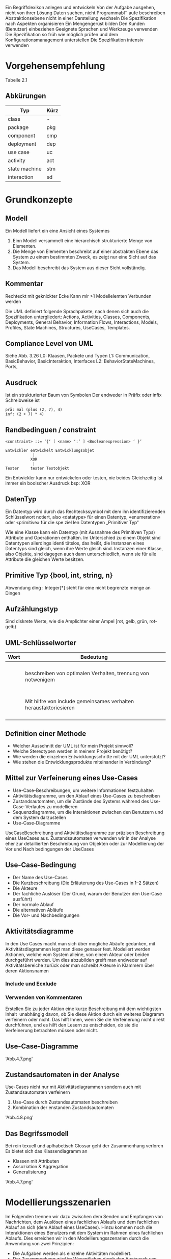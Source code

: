 Ein Begriffslexikon anlegen und entwickeln
Von der Aufgabe ausgehen, nicht von ihrer Lösung
Daten suchen, nicht Programmabl¨ aufe beschreiben
Abstraktionsebene nicht in einer Darstellung wechseln
Die Spezifikation nach Aspekten organisieren
Ein Mengengerüst bilden
Den Kunden (Benutzer) einbeziehen
Geeignete Sprachen und Werkzeuge verwenden
Die Spezifikation so früh wie möglich prüfen und dem
Konfigurationsmanagement unterstellen
Die Spezifikation intensiv verwenden

* Vorgehensempfehlung
Tabelle 2.1

** Abkürungen
| Typ           | Kürz |
|---------------+------|
| class         | -    |
| package       | pkg  |
| component     | cmp  |
| deployment    | dep  |
| use case      | uc   |
| activity      | act  |
| state machine | stm  |
| interaction   | sd   |


* Grundkonzepte
** Modell
Ein Modell liefert ein eine Ansicht eines Systemes
1. Einn Modell versammelt eine hierarchisch strukturierte Menge von Elementen.
2. Die Menge von Elementen beschreibt auf einer abstrakten Ebene das System zu einem
   bestimmten Zweck, es zeigt nur eine Sicht auf das System.
3. Das Modell beschreibt das System aus dieser Sicht vollständig.

** Kommentar
Rechteckt mit geknickter Ecke
Kann mir >1 Modellelemten Verbunden werden

Die UML definiert folgende Sprachpakete, nach denen sich auch die
Spezifikation untergliedert: Actions, Activities, Classes, Components,
Deployments, General Behavior, Information Flows, Interactions,
Models, Profiles, State Machines, Structures, UseCases, Templates.

** Compliance Level von UML
Siehe Abb. 3.26
L0: Klaasen, Packete  und Typen
L1: Communication, BasicBehavior, BasicInteraktion, Interfaces
L2: BehaviorStateMachines, Ports, 

** Ausdruck
Ist ein strukturierter Baum von Symbolen
Der endweder in Präfix oder infix Schreibweise ist

#+begin_example
prä: mal (plus (2, 7), 4)
inf: (2 + 7) * 4)
#+end_example

** Randbedinguen / constraint 
#+BEGIN_EXAMPLE
<constraint> ::= ‘{‘ [ <name> ‘:’ ] <Boolean­expression> ‘ }’

Entwickler entwickelt Entwicklungsobjet
            |
           XOR 
            |
Tester     tester Testobjekt
#+END_EXAMPLE
Ein Entwickler kann nur entwickelen oder testen, nie beides Gleichzeitig
Ist immer ein boolscher Ausdruck bsp: XOR

** DatenTyp
Ein Datentyp wird durch das Rechteckssymbol mit dem ihn identifizierenden Schlüsselwort
notiert, also «datatype» für einen Datentyp, «enumeration» oder «primitive» für die spe­
ziel len Datentypen „Primitiver Typ“ 

Wie eine Klasse kann ein Datentyp (mit Ausnahme des Primitiven Typs) Attribute und
Operationen enthalten. Im Unterschied zu einem Objekt sind Datentypen allerdings identi­
tätslos, das heißt, die Instanzen eines Datentyps sind gleich, wenn ihre Werte gleich sind.
Instanzen einer Klasse, also Objekte, sind dagegen auch dann unterschiedlich, wenn sie für
alle Attribute die gleichen Werte besitzen.

** Primitive Typ {bool, int, string, n}
Abwendung
ding : Integer[*] steht für eine nicht begrenzte menge an Dingen 

** Aufzählungstyp
Sind diskrete Werte, wie die Amplichter einer Ampel [rot, gelb, grün, rot-gelb}

** UML-Schlüsselworter 
| Wort              | Bedeutung                                                         |
|-------------------+-------------------------------------------------------------------|
| <<use>>           |                                                                   |
| <<realize>>       |                                                                   |
| <<import>>        |                                                                   |
| <<include>>       |                                                                   |
| <<extend>>        | beschreiben von optimalen Verhalten, trennung von notwenigem      |
| <<precondition>>  |                                                                   |
| <<postcondition>> |                                                                   |
| <<call>>          |                                                                   |
| <<create>>        |                                                                   |
| <<component>>     |                                                                   |
| <<all>>           |                                                                   |
| <<deploy>>        |                                                                   |                    |                                                                   |
| <<include>>       | Mit hilfre von include gemeinsames verhalten herausfaktoriesieren |
| <<model>>         |                                                                   |
| <<reference>>     |                                                                   |
| <<use>>           |                                                                   |
| <<when>>          |                                                                   |



** Definition einer Methode
- Welcher Ausschnitt der UML ist für mein Projekt sinnvoll?
- Welche Stereotypen werden in meinem Projekt benötigt?
- Wie werden die einzelnen Entwicklungsschritte mit der UML unterstützt?
- Wie stehen die Entwicklungsprodukte miteinander in Verbindung?

** Mittel zur Verfeinerung eines Use-Cases
- Use-Case-Beschreibungen, um weitere Informationen festzuhalten
- Aktivitätsdiagramme, um den Ablauf eines Use-Cases zu beschreiben
- Zustandsautomaten, um die Zustände des Systems während des
  Use-Case-Verlaufes zu modellieren
- Sequenzdiagramme, um die Interaktionen zwischen den Benutzern und
  dem System darzustellen
- Use-Case-Diagramme
Use­Case­Beschreibung und Aktivitätsdiagramme zur präzisen
Beschreibung eines Use­Cases aus. Zustandsautomaten verwenden wir in der Analyse eher
zur detaillierten Beschreibung von Objekten oder zur Modellierung der Vor­ und Nach­
bedingungen der Use­Cases

** Use-Case-Bedingung
- Der Name des Use-Cases
- Die Kurzbeschreibung (Die Erläuterung des Use-Cases in 1–2 Sätzen)
- Die Akteure
- Der fachliche Auslöser (Der Grund, warum der Benutzer den Use-Case  ausführt)
- Der normale Ablauf
- Die alternativen Abläufe
- Die Vor- und Nachbedingungen

** Aktivitätsdiagramme
In den Use Cases macht man sich über mogliche Abäufe gedanken, mit Aktivitätsdiagrammen
legt man diese genauer fest.
Modeliert werden Aktionen, welche vom System alleine, von einem Akteur oder beiden durchgeführt
werden. Um dies abzubilden greift man endweder auf Aktivitätsbereiche zurück oder man schreibt
Akteure in Klammern über deren Aktionsnamen

*** Include und Ecxlude
*** Verwenden von Kommentaren
Erstellen Sie zu jeder Aktion eine kurze
Beschreibung mit dem wichtigsten Inhalt ­ unabhängig davon, ob Sie diese Aktion durch
ein weiteres Diagramm verfeinern oder nicht. Das hilft Ihnen, wenn Sie die Verfeinerung
nicht direkt durchführen, und es hilft den Lesern zu entscheiden, ob sie die Verfeinerung
betrachten müssen oder nicht.

** Use-Case-Diagramme
'Abb.4.7.png'

** Zustandsautomaten in der Analyse 
Use-Cases nicht nur mit Aktivitätsdiagrammen sondern auch mit Zustandsautomaten verfeinern
1. Use-Case durch Zustandsautomaten beschreiben
2. Kombination der enstanden Zustandsautomaten
'Abb.4.8.png'

** Das Begrifssmodell
Bei rein texuell und aplhabetisch Glossar geht der Zusammenhang verloren
Es bietet sich das Klassendiagramm an
- Klassen mit Attributen
- Assoziation & Aggregation
- Generalisierung
'Abb.4.7.png'

* Modellierungsszenarien
Im Folgenden trennen wir dazu zwischen dem Senden und Empfangen von Nachrichten, dem Auslösen
eines fachlichen Ablaufs und dem fachlichen Ablauf an sich (dem Ablauf eines Use­Cases).
Hinzu kommen noch die Interaktionen eines Benutzers mit dem System im Rahmen eines
fachlichen Ablaufs. Dies erreichen wir in den Modellierungsszenarien durch die Anwendung
von zwei Prinzipien:
- Die Aufgaben werden als einzelne Aktivitäten modelliert.
- Der Zusammenhang wird im Wesentlichen durch den Austausch von Signalen modelliert.
Einen Überblick über die potenziellen Zusammenhänge gibt Abbildung 4.10.
'Abb.4.10.png'

** Aufgaben von Systemschnitstellen
- Aufgbau von Nachrichten bzw. Ausehen un die Übergabeparameter bei einem extenren Operationsaufruf
- Rückmeldung des externen Systems ´über den korrekten Empfang einer Nachricht
- Fachlich über den Inhalt der gesendetnen Information
'Abb.4.11.png'
Die Persistierung wird zur Unterscheidung als Sterotyp gekennzeichnet

** Sendende Schnittstelle
*** Enge Kopplung
Das zusammenstellen der Nachricht hängt von externen Faktoren ab
Falls es zu einem Timeout kommt Problem sonst OK 
Abb.4.12
*** Lose Kopplung
Hier wird als Sterotyp <<Internes Ereignis>> gesetzt, im Schnitstellen Prozess und nicht im
fachlichem Ablauf wird die Fehlerbehandlung durchgeführt
Abb4.13

** Interaktion in Dialogen
Falls:
- Nutzer ändert angezeigt Werte
- Nutzer lost Aktion aus
- Externes System, liefert neue Daten
- Externes System, liefert neue Daten auf die regiert wird

** Modellierung von Services
<<Service>> fasst eine Menge von Diensten zusammen
BSP Interkation von Kundenverwaltung, Verkauf und Anmeledung
'Abb.4.21'

Es ist moglich eine Serviceoperations als Schnitstellen Operaiton der Komponente zu realisieren
Dadruch wird die zu realsierende Operation durch einer Aktivität Representiert
'Abb.4.22-23.png'

**** Modellierung der DTOs
Klassendiagramme werden beuntz um fachlich relevante Begriffe zu definieren

*Detailtiefe* Für die maximale Detaillierungstiefe gibt es eine
relativ einfache Regel: Gehen Sie maximal so tief, bis Sie eine Aktion
aus dem Aktivitätsdiagramm genau einer Komponente Ihres Systems
zuordnen können.


| Merkmale des Use-Cases           | Empfohlene Notation           | Referenz |
|----------------------------------+-------------------------------+----------|
| Kruze klare Abläufe              | Strukturierter Text           |          |
| Ablauf-, Schrittorientiert       | Aktivitätsdiagramm            | Kap. 13  |
| Einfach Daten oder Entities      | Kommunikationsdiagramm        | Kap. 16  |
| Komplexe Daten oder Entities     | Sequenzdiagramm               | Kap. 15  |
| Kein typischer Ablauf (Abfolgen) | Zustandsautomat               | Kap. 14  |
| Use-Case bündelt viele Szenarien | Interaktionsübersichtdiagramm | Kap. 18  |

248
